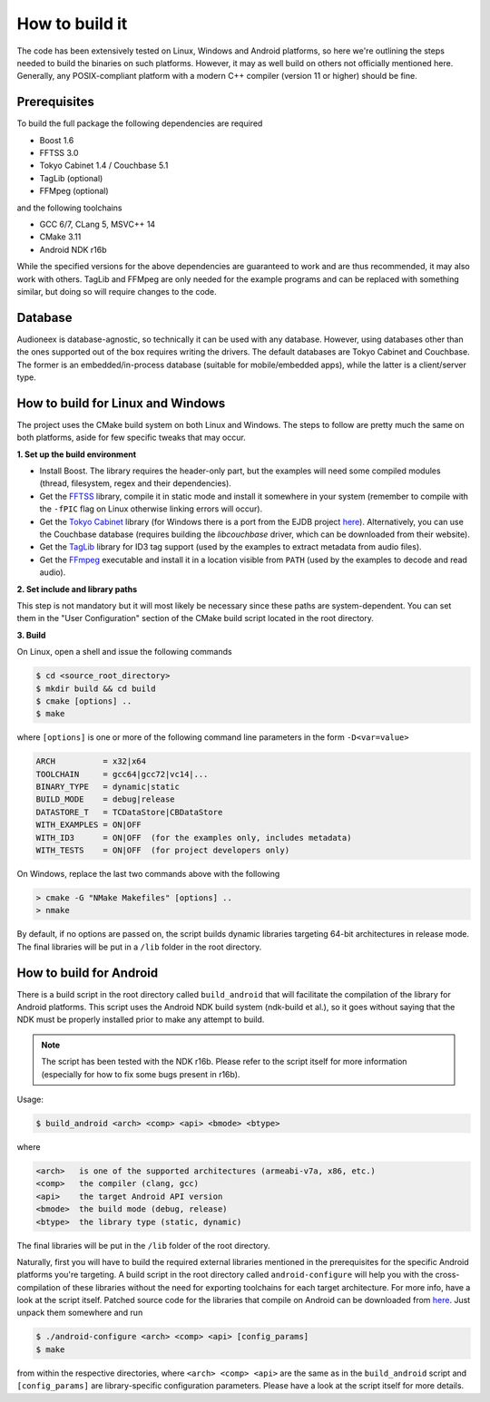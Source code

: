 
How to build it
===============

The code has been extensively tested on Linux, Windows and Android platforms,
so here we're outlining the steps needed to build the binaries on such
platforms. However, it may as well build on others not officially mentioned 
here. Generally, any POSIX-compliant platform with a modern C++ compiler
(version 11 or higher) should be fine.


Prerequisites
-------------

To build the full package the following dependencies are required

* Boost 1.6
* FFTSS 3.0
* Tokyo Cabinet 1.4 / Couchbase 5.1
* TagLib  (optional)
* FFMpeg  (optional)

and the following toolchains

* GCC 6/7, CLang 5, MSVC++ 14
* CMake 3.11
* Android NDK r16b

While the specified versions for the above dependencies are guaranteed to work 
and are thus recommended, it may also work with others. TagLib and FFMpeg are 
only needed for the example programs and can be replaced with something similar, 
but doing so will require changes to the code.


Database
--------

Audioneex is database-agnostic, so technically it can be used with any database. 
However, using databases other than the ones supported out of the box requires 
writing the drivers. The default databases are Tokyo Cabinet and Couchbase. 
The former is an embedded/in-process database (suitable for mobile/embedded apps), 
while the latter is a client/server type.


How to build for Linux and Windows
----------------------------------

The project uses the CMake build system on both Linux and Windows.
The steps to follow are pretty much the same on both platforms, aside
for few specific tweaks that may occur.

**1.  Set up the build environment**

* Install Boost. The library requires the header-only part, but the examples 
  will need some compiled modules (thread, filesystem, regex and their dependencies).
* Get the `FFTSS <http://www.ssisc.org/fftss/>`_ library, compile it in static
  mode and install it somewhere in your system (remember to compile with the
  ``-fPIC`` flag on Linux otherwise linking errors will occur).
* Get the `Tokyo Cabinet <https://fallabs.com/tokyocabinet/>`_ library (for 
  Windows there is a port from the EJDB project `here <https://github.com/Softmotions/ejdb/tree/ejdb_1.x>`_). 
  Alternatively, you can use the Couchbase database (requires building the *libcouchbase* 
  driver, which can be downloaded from their website).
* Get the `TagLib <https://taglib.org/>`_ library for ID3 tag support (used by 
  the examples to extract metadata from audio files).
* Get the `FFmpeg <https://ffmpeg.org/>`_ executable and install it in a location 
  visible from ``PATH`` (used by the examples to decode and read audio).

**2.  Set include and library paths**

This step is not mandatory but it will most likely be necessary since these paths
are system-dependent. You can set them in the "User Configuration" section
of the CMake build script located in the root directory.

**3.  Build**

On Linux, open a shell and issue the following commands

.. code-block:: bash

   $ cd <source_root_directory>
   $ mkdir build && cd build
   $ cmake [options] ..
   $ make

where ``[options]`` is one or more of the following command line parameters in
the form ``-D<var=value>``

.. code-block:: none

   ARCH          = x32|x64
   TOOLCHAIN     = gcc64|gcc72|vc14|...
   BINARY_TYPE   = dynamic|static
   BUILD_MODE    = debug|release
   DATASTORE_T   = TCDataStore|CBDataStore
   WITH_EXAMPLES = ON|OFF
   WITH_ID3      = ON|OFF  (for the examples only, includes metadata)
   WITH_TESTS    = ON|OFF  (for project developers only)

On Windows, replace the last two commands above with the following

.. code-block:: shell

   > cmake -G "NMake Makefiles" [options] ..
   > nmake

By default, if no options are passed on, the script builds dynamic libraries
targeting 64-bit architectures in release mode. The final libraries will be put 
in a ``/lib`` folder in the root directory.


How to build for Android
------------------------

There is a build script in the root directory called ``build_android`` that will 
facilitate the compilation of the library for Android platforms. This script
uses the Android NDK build system (ndk-build et al.), so it goes without saying
that the NDK must be properly installed prior to make any attempt to build.

.. note::

   The script has been tested with the NDK r16b. Please refer to the script 
   itself for more information (especially for how to fix some bugs present in r16b).

Usage:

.. code-block:: bash

   $ build_android <arch> <comp> <api> <bmode> <btype>

where

.. code-block:: none

   <arch>   is one of the supported architectures (armeabi-v7a, x86, etc.)
   <comp>   the compiler (clang, gcc)
   <api>    the target Android API version
   <bmode>  the build mode (debug, release)
   <btype>  the library type (static, dynamic)

The final libraries will be put in the ``/lib`` folder of the root directory.

Naturally, first you will have to build the required external libraries mentioned 
in the prerequisites for the specific Android platforms you're targeting. A build 
script in the root directory called ``android-configure`` will help you with the
cross-compilation of these libraries without the need for exporting toolchains
for each target architecture. For more info, have a look at the script itself.
Patched source code for the libraries that compile on Android can be downloaded
from `here <https://www.dropbox.com/s/kg9sn42d80lt0gt/audioneex_android_ext_libs.tar.gz>`_.
Just unpack them somewhere and run

.. code-block:: bash

   $ ./android-configure <arch> <comp> <api> [config_params]
   $ make
    
from within the respective directories, where ``<arch> <comp> <api>`` are the same 
as in the ``build_android`` script and ``[config_params]`` are library-specific
configuration parameters. Please have a look at the script itself for more details.

